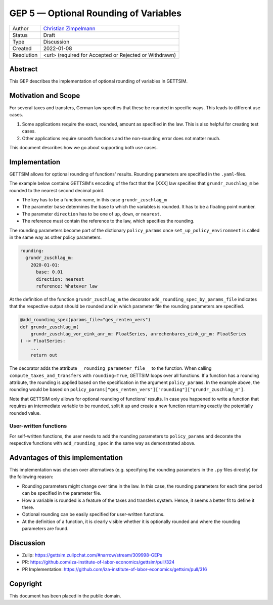 =============================================
GEP 5 — Optional Rounding of Variables
=============================================

+------------+------------------------------------------------------------------+
| Author     | `Christian Zimpelmann <https://github.com/ChristianZimpelmann>`_ |
+------------+------------------------------------------------------------------+
| Status     | Draft                                                            |
+------------+------------------------------------------------------------------+
| Type       | Discussion                                                       |
+------------+------------------------------------------------------------------+
| Created    | 2022-01-08                                                       |
+------------+------------------------------------------------------------------+
| Resolution | <url> (required for Accepted or Rejected or Withdrawn)           |
+------------+------------------------------------------------------------------+


Abstract
--------

This GEP describes the implementation of optional rounding of variables in GETTSIM.


Motivation and Scope
--------------------

For several taxes and transfers, German law specifies that these be rounded in specific
ways. This leads to different use cases.

1. Some applications require the exact, rounded, amount as specified in the law. This is
   also helpful for creating test cases.
2. Other applications require smooth functions and the non-rounding error does not
   matter much.

This document describes how we go about supporting both use cases.


Implementation
--------------

GETTSIM allows for optional rounding of functions' results. Rounding parameters are
specified in the ``.yaml``-files.

The example below contains GETTSIM's encoding of the fact that the [XXX] law specifies
that ``grundr_zuschlag_m`` be rounded to the nearest second decimal point.

- The key has to be a function name, in this case ``grundr_zuschlag_m``
- The parameter ``base`` determines the base to which the variables is rounded. It has
  to be a floating point number.
- The parameter ``direction`` has to be one of ``up``, ``down``, or ``nearest``.
- The reference must contain the reference to the law, which specifies the rounding.

The rounding parameters become part of the dictionary ``policy_params`` once
``set_up_policy_environment`` is called in the same way as other policy parameters.

.. code-block:: yaml

       rounding:
         grundr_zuschlag_m:
           2020-01-01:
             base: 0.01
             direction: nearest
             reference: Whatever law

At the definition of the function ``grundr_zuschlag_m`` the decorator
``add_rounding_spec_by_params_file`` indicates that the respective output should be
rounded and in which parameter file the rounding parameters are specified.

.. code-block:: python

       @add_rounding_spec(params_file="ges_renten_vers")
       def grundr_zuschlag_m(
           grundr_zuschlag_vor_eink_anr_m: FloatSeries, anrechenbares_eink_gr_m: FloatSeries
       ) -> FloatSeries:
           ...
           return out

The decorator adds the attribute ``__rounding_parameter_file__`` to the function. When
calling ``compute_taxes_and_transfers`` with ``rounding=True``, GETTSIM loops over all
functions. If a function has a rounding attribute, the rounding is applied based on the
specification in the argument ``policy_params``. In the example above, the rounding
would be based on ``policy_params["ges_renten_vers"]["rounding"]["grundr_zuschlag_m"]``.

Note that GETTSIM only allows for optional rounding of functions' results. In case you
happened to write a function that requires an intermediate variable to be rounded, split
it up and create a new function returning exactly the potentially rounded value.


User-written functions
~~~~~~~~~~~~~~~~~~~~~~

For self-written functions, the user needs to add the rounding parameters to
``policy_params`` and decorate the respective functions with ``add_rounding_spec`` in
the same way as demonstrated above.



Advantages of this implementation
---------------------------------

This implementation was chosen over alternatives (e.g. specifying the rounding
parameters in the ``.py`` files directly) for the following reason:

- Rounding parameters might change over time in the law. In this case, the rounding
  parameters for each time period can be specified in the parameter file.
- How a variable is rounded is a feature of the taxes and transfers system. Hence, it
  seems a better fit to define it there.
- Optional rounding can be easily specified for user-written functions.
- At the definition of a function, it is clearly visible whether it is optionally
  rounded and where the rounding parameters are found.


Discussion
----------

- Zulip: https://gettsim.zulipchat.com/#narrow/stream/309998-GEPs
- PR: https://github.com/iza-institute-of-labor-economics/gettsim/pull/324
- PR Implementation: https://github.com/iza-institute-of-labor-economics/gettsim/pull/316


Copyright
---------

This document has been placed in the public domain.
